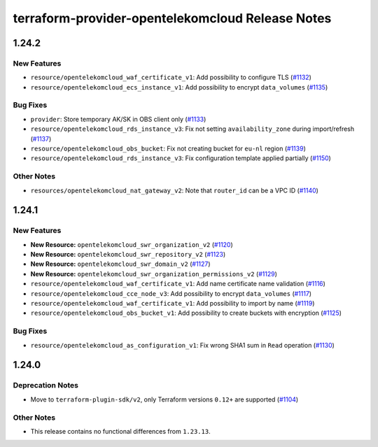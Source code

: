 =================================================
terraform-provider-opentelekomcloud Release Notes
=================================================

.. release-notes::

1.24.2
------

New Features
============

* ``resource/opentelekomcloud_waf_certificate_v1``: Add possibility to configure TLS (`#1132 <https://github.com/opentelekomcloud/terraform-provider-opentelekomcloud/issues/1132>`_)
* ``resource/opentelekomcloud_ecs_instance_v1``: Add possibility to encrypt ``data_volumes`` (`#1135 <https://github.com/opentelekomcloud/terraform-provider-opentelekomcloud/issues/1135>`_)

Bug Fixes
=========

* ``provider``: Store temporary AK/SK in OBS client only (`#1133 <https://github.com/opentelekomcloud/terraform-provider-opentelekomcloud/issues/1133>`_)
* ``resource/opentelekomcloud_rds_instance_v3``: Fix not setting ``availability_zone`` during import/refresh (`#1137 <https://github.com/opentelekomcloud/terraform-provider-opentelekomcloud/issues/1137>`_)
* ``resource/opentelekomcloud_obs_bucket``: Fix not creating bucket for ``eu-nl`` region (`#1139 <https://github.com/opentelekomcloud/terraform-provider-opentelekomcloud/issues/1139>`_)
* ``resource/opentelekomcloud_rds_instance_v3``: Fix configuration template applied partially (`#1150 <https://github.com/opentelekomcloud/terraform-provider-opentelekomcloud/issues/1150>`_)

Other Notes
===========

* ``resources/opentelekomcloud_nat_gateway_v2``: Note that ``router_id`` can be a VPC ID (`#1140 <https://github.com/opentelekomcloud/terraform-provider-opentelekomcloud/issues/1140>`_)

1.24.1
------

New Features
============

* **New Resource:** ``opentelekomcloud_swr_organization_v2`` (`#1120 <https://github.com/opentelekomcloud/terraform-provider-opentelekomcloud/pull/1120>`_)
* **New Resource:** ``opentelekomcloud_swr_repository_v2`` (`#1123 <https://github.com/opentelekomcloud/terraform-provider-opentelekomcloud/pull/1123>`_)
* **New Resource:** ``opentelekomcloud_swr_domain_v2`` (`#1127 <https://github.com/opentelekomcloud/terraform-provider-opentelekomcloud/pull/1127>`_)
* **New Resource:** ``opentelekomcloud_swr_organization_permissions_v2`` (`#1129 <https://github.com/opentelekomcloud/terraform-provider-opentelekomcloud/pull/1129>`_)
* ``resource/opentelekomcloud_waf_certificate_v1``: Add name certificate name validation (`#1116 <https://github.com/opentelekomcloud/terraform-provider-opentelekomcloud/pull/1116>`_)
* ``resource/opentelekomcloud_cce_node_v3``: Add possibility to encrypt ``data_volumes`` (`#1117 <https://github.com/opentelekomcloud/terraform-provider-opentelekomcloud/pull/1117>`_)
* ``resource/opentelekomcloud_waf_certificate_v1``: Add possibility to import by name (`#1119 <https://github.com/opentelekomcloud/terraform-provider-opentelekomcloud/pull/1119>`_)
* ``resource/opentelekomcloud_obs_bucket_v1``: Add possibility to create buckets with encryption (`#1125 <https://github.com/opentelekomcloud/terraform-provider-opentelekomcloud/pull/1125>`_)

Bug Fixes
=========

* ``resource/opentelekomcloud_as_configuration_v1``: Fix wrong SHA1 sum in ``Read`` operation (`#1130 <https://github.com/opentelekomcloud/terraform-provider-opentelekomcloud/pull/1130>`_)

1.24.0
------

Deprecation Notes
=================

* Move to ``terraform-plugin-sdk/v2``, only Terraform versions ``0.12+`` are supported (`#1104 <https://github.com/opentelekomcloud/terraform-provider-opentelekomcloud/issues/1104>`_)

Other Notes
===========

* This release contains no functional differences from ``1.23.13``.

